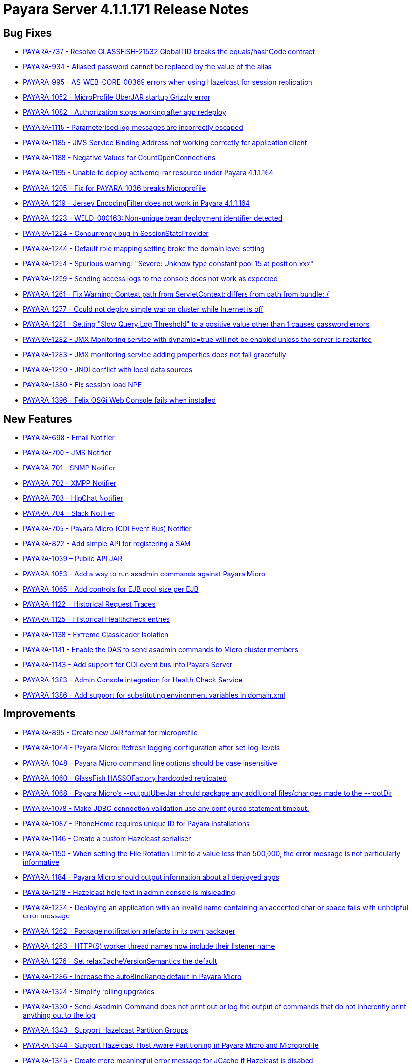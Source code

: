 [[release-notes-current]]
= Payara Server 4.1.1.171 Release Notes

[[bug-fixes]]
== Bug Fixes

* https://github.com/payara/Payara/pull/1256[PAYARA-737 - Resolve GLASSFISH-21532 GlobalTID breaks the equals/hashCode contract]
* https://github.com/payara/Payara/pull/1269[PAYARA-934 - Aliased password cannot be replaced by the value of the alias]
* https://github.com/payara/Payara/pull/1245[PAYARA-995 - AS-WEB-CORE-00369 errors when using Hazelcast for session replication]
* https://github.com/payara/Payara/pull/1342[PAYARA-1052 - MicroProfile UberJAR startup Grizzly error]
* https://github.com/payara/Payara/pull/1265[PAYARA-1082 - Authorization stops working after app redeploy]
* https://github.com/payara/Payara/pull/1255[PAYARA-1115 - Parameterised log messages are incorrectly escaped]
* https://github.com/payara/Payara/pull/1263[PAYARA-1185 - JMS Service Binding Address not working correctly for application client]
* https://github.com/payara/Payara/pull/1272[PAYARA-1188 - Negative Values for CountOpenConnections]
* https://github.com/Payara/Payara/commit/ce0ec3e239c457fb5b4874b2a193a9fbf8c45225[PAYARA-1195 - Unable to deploy activemq-rar resource under Payara 4.1.1.164]
* https://github.com/Payara/Payara/commit/99233280e12de115f875c8c83ced91dcc565289f[PAYARA-1205 - Fix for PAYARA-1036 breaks Microprofile]
* https://github.com/payara/Payara/pull/1373[PAYARA-1219 - Jersey EncodingFilter does not work in Payara 4.1.1.164]
* https://github.com/payara/Payara/pull/1234[PAYARA-1223 - WELD-000163: Non-unique bean deployment identifier detected]
* https://github.com/Payara/Payara/commit/74a97634e7862116d353ebc53fd19186e8d904a5[PAYARA-1224 - Concurrency bug in SessionStatsProvider]
* https://github.com/Payara/Payara/commit/8bcce2c9775bfafdd33977441eb01eee22a6ccc0[PAYARA-1244 - Default role mapping setting broke the domain level setting]
* https://github.com/payara/Payara/pull/1220[PAYARA-1254 - Spurious warning: "Severe: Unknow type constant pool 15 at position xxx"]
* https://github.com/payara/Payara/pull/1230[PAYARA-1259 - Sending access logs to the console does not work as expected]
* https://github.com/payara/Payara/pull/1341[PAYARA-1261 - Fix Warning: Context path from ServletContext: differs from path from bundle: /]
* https://github.com/payara/Payara/pull/1266[PAYARA-1277 - Could not deploy simple war on cluster while Internet is off]
* https://github.com/payara/Payara/pull/1327[PAYARA-1281 - Setting "Slow Query Log Threshold" to a positive value other than 1 causes password errors]
* https://github.com/payara/Payara/pull/1294[PAYARA-1282 - JMX Monitoring service with dynamic=true will not be enabled unless the server is restarted]
* https://github.com/payara/Payara/pull/1292[PAYARA-1283 - JMX monitoring service adding properties does not fail gracefully]
* https://github.com/payara/Payara/pull/1261[PAYARA-1290 - JNDI conflict with local data sources]
* https://github.com/payara/Payara/pull/1336[PAYARA-1380 - Fix session load NPE]
* https://github.com/payara/Payara/pull/1339[PAYARA-1396 - Felix OSGi Web Console fails when installed]

[[new-features]]
== New Features

* https://github.com/payara/Payara/pull/1251[PAYARA-698 - Email Notifier]
* https://github.com/payara/Payara/pull/1271[PAYARA-700 - JMS Notifier]
* https://github.com/payara/Payara/pull/1251[PAYARA-701 - SNMP Notifier]
* https://github.com/payara/Payara/pull/1251[PAYARA-702 - XMPP Notifier]
* https://github.com/payara/Payara/pull/1251[PAYARA-703 - HipChat Notifier]
* https://github.com/payara/Payara/pull/1251[PAYARA-704 - Slack Notifier]
* https://github.com/payara/Payara/pull/1251[PAYARA-705 - Payara Micro (CDI Event Bus) Notifier]
* https://github.com/payara/Payara/pull/1194[PAYARA-822 - Add simple API for registering a SAM]
* http://search.maven.org/#search%7Cgav%7C1%7Cg%3A%22fish.payara.api%22%20AND%20a%3A%22payara-api%22[PAYARA-1039 – Public API JAR]
* https://github.com/payara/Payara/pull/1298[PAYARA-1053 - Add a way to run asadmin commands against Payara Micro]
* https://github.com/payara/Payara/pull/1163[PAYARA-1065 - Add controls for EJB pool size per EJB]
* https://github.com/payara/Payara/pull/1277[PAYARA-1122 – Historical Request Traces]
* https://github.com/payara/Payara/pull/1262[PAYARA-1125 – Historical Healthcheck entries]
* https://github.com/payara/Payara/pull/1175[PAYARA-1138 - Extreme Classloader Isolation]
* https://github.com/payara/Payara/pull/1275[PAYARA-1141 - Enable the DAS to send asadmin commands to Micro cluster members]
* https://github.com/payara/Payara/pull/1192[PAYARA-1143 - Add support for CDI event bus into Payara Server]
* https://github.com/payara/Payara/pull/1362[PAYARA-1383 - Admin Console integration for Health Check Service]
* https://github.com/payara/Payara/pull/1338[PAYARA-1386 - Add support for substituting environment variables in domain.xml]

[[improvements]]
== Improvements

* https://github.com/payara/Payara/pull/1326[PAYARA-895 - Create new JAR format for microprofile]
* https://github.com/payara/Payara/pull/1313[PAYARA-1044 - Payara Micro: Refresh logging configuration after set-log-levels]
* https://github.com/payara/Payara/pull/1298[PAYARA-1048 - Payara Micro command line options should be case insensitive]
* https://github.com/payara/Payara/pull/1235[PAYARA-1060 - GlassFish HASSOFactory hardcoded replicated]
* https://github.com/payara/Payara/pull/1298[PAYARA-1068 - Payara Micro's --outputUberJar should package any additional files/changes made to the --rootDir]
* https://github.com/payara/Payara/pull/1291[PAYARA-1078 - Make JDBC connection validation use any configured statement timeout.]
* https://github.com/payara/Payara/pull/1200[PAYARA-1087 - PhoneHome requires unique ID for Payara installations]
* https://github.com/payara/Payara/pull/1253[PAYARA-1146 - Create a custom Hazelcast serialiser]
* https://github.com/payara/Payara/pull/1297[PAYARA-1150 - When setting the File Rotation Limit to a value less than 500,000, the error message is not particularly informative]
* https://github.com/payara/Payara/pull/1298[PAYARA-1184 - Payara Micro should output information about all deployed apps]
* https://github.com/payara/Payara/pull/1199[PAYARA-1218 - Hazelcast help text in admin console is misleading]
* https://github.com/payara/Payara/pull/1340[PAYARA-1234 - Deploying an application with an invalid name containing an accented char or space fails with unhelpful error message]
* https://github.com/payara/Payara/pull/1251[PAYARA-1262 - Package notification artefacts in its own packager]
* https://github.com/payara/Payara/pull/1268[PAYARA-1263 - HTTP(S) worker thread names now include their listener name]
* https://github.com/payara/Payara/pull/1238[PAYARA-1276 - Set relaxCacheVersionSemantics the default]
* https://github.com/payara/Payara/pull/1298[PAYARA-1286 - Increase the autoBindRange default in Payara Micro]
* https://github.com/payara/Payara/pull/1329[PAYARA-1324 - Simplify rolling upgrades]
* https://github.com/payara/Payara/pull/1321[PAYARA-1330 - Send-Asadmin-Command does not print out or log the output of commands that do not inherently print anything out to the log]
* https://github.com/payara/Payara/pull/1302[PAYARA-1343 - Support Hazelcast Partition Groups]
* https://github.com/payara/Payara/pull/1306[PAYARA-1344 - Support Hazelcast Host Aware Partitioning in Payara Micro and Microprofile]
* https://github.com/payara/Payara/pull/1306[PAYARA-1345 - Create more meaningful error message for JCache if Hazelcast is disabed]
* https://github.com/payara/Payara/pull/1328[PAYARA-1346 - Hazelcast should be turned off when disabled dynamically]
* https://github.com/payara/Payara/pull/1316[PAYARA-1347 - Notification listing asadmin commands need to display configuration for multiple notifiers]
* [PAYARA-1407 - Enabling HealthCheck in Payara Micro without arguments fails uninformatively]
* https://github.com/payara/Payara/pull/1364[PAYARA-1430 - Make Asadmin Recorder migrate better]
* https://github.com/payara/Payara/pull/1367[PAYARA-1435 - Improvement on creating initial configuration for Healthcheck service]
* https://github.com/payara/Payara/pull/1372[PAYARA-1437 - Remove unnecessary default values from the Healthcheck service commands]
* https://github.com/payara/Payara/pull/1371[PAYARA-1438 - Remove unnecessary default values from the Request Tracing service commands]
* https://github.com/payara/Payara/pull/1381[PAYARA-1447 - Ensure Hazelcast is booted before app deployments]

[[security-fixes]]
== Security Fixes

* https://github.com/payara/Payara/pull/1246[PAYARA-989 - Security Issue in Payara]
* https://github.com/Payara/Payara/commit/1cc2f12678a414286b7f0cc28a2abf32a0c3b6ea[PAYARA-1214 - Adapt to JDK fix for CVE-2016-3427]
* https://github.com/Payara/Payara/commit/2864d1681f5f02761dc0b9fbf636153e1d5f0e98[PAYARA-1216 - CVE-2016-3092 upgrade commons file upload]
* https://github.com/Payara/Payara/commit/cfe65208dc603e6bbab154ee1b086407d964d2b2[PAYARA-1217 - CVE-2016-0763 apply Security Permission for Global Context]
* https://github.com/payara/Payara/pull/1224[PAYARA-1260 - Upgrade jline in nucleus pom for CVE-2013-2035]

[[upstream-bug-fixes]]
== Upstream Bug Fixes

* https://github.com/payara/Payara/pull/1240[PAYARA-1005 - Apps fail to deploy with empty beans.xml file]
* https://github.com/payara/Payara/pull/1228[PAYARA-1007 - web.xml cannot override web-fragment.xml]
* https://github.com/payara/Payara/pull/1286[PAYARA-1056 - Sums of thread pool statistics counters not correct]
* https://github.com/payara/Payara/pull/1240[PAYARA-1105 - Using a custom log formatter leads to retaining only 10 history log files]
* https://github.com/payara/Payara/pull/1146[PAYARA-1114 - Deadlock in a distributed transaction]
* https://github.com/payara/Payara/pull/1267[PAYARA-1264 - JSP precompiling during deployment ignores settings in glassfish-web.xml]

[[component-upgrades]]
== Component Upgrades

* https://github.com/payara/Payara/pull/1187[PAYARA-1204 - Upgrade Weld version to 2.4.1.Final]
* https://github.com/payara/Payara/pull/1285[PAYARA-1230 - Upgrade and Patch EclipseLink to 2.6.4]
* https://github.com/payara/Payara/pull/1236[PAYARA-1231 - Upgrade Mojarra to 2.2.14]
* https://github.com/payara/Payara/pull/1233[PAYARA-1232 - Upgrade Jackson 2.8.5]
* https://github.com/payara/Payara/pull/1232[PAYARA-1233 - Upgrade Jettison 1.3.8]
* https://github.com/payara/Payara/pull/1260[PAYARA-1291 - Upgrade Hazelcast to 3.7.4 for 171]
* https://github.com/payara/Payara/pull/1312[PAYARA-1336 - Upgrade asm-commons to 5.0.3]
* https://github.com/payara/Payara/pull/1373[PAYARA-1440 - Downgrade Grizzly to 2.3.27 until 2.3.29 available]
